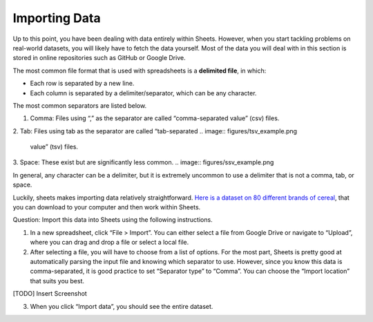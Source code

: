 .. Copyright (C)  Google, Runestone Interactive LLC
    This work is licensed under the Creative Commons Attribution-ShareAlike 4.0
    International License. To view a copy of this license, visit
    http://creativecommons.org/licenses/by-sa/4.0/.

Importing Data
==============

Up to this point, you have been dealing with data entirely within
Sheets. However, when you start tackling problems on real-world
datasets, you will likely have to fetch the data yourself. Most of the
data you will deal with in this section is stored in online repositories
such as GitHub or Google Drive.

The most common file format that is used with spreadsheets is a
**delimited file**, in which:

-  Each row is separated by a new line.
-  Each column is separated by a delimiter/separator, which can be any
   character.

The most common separators are listed below.

1. Comma: Files using “,” as the separator are called “comma-separated
   value” (csv) files.
.. image:: figures/csv_example.png
2. Tab: Files using tab as the separator are called “tab-separated
.. image:: figures/tsv_example.png
   value” (tsv) files.
3. Space: These exist but are significantly less common.
.. image:: figures/ssv_example.png

In general, any character can be a delimiter, but it is extremely
uncommon to use a delimiter that is not a comma, tab, or space.

Luckily, sheets makes importing data relatively straightforward. `Here
is a dataset on 80 different brands of
cereal <https://www.kaggle.com/crawford/80-cereals>`__, that you can
download to your computer and then work within Sheets.

Question: Import this data into Sheets using the following instructions.

1. In a new spreadsheet, click “File > Import”. You can either select a
   file from Google Drive or navigate to “Upload”, where you can drag
   and drop a file or select a local file.
2. After selecting a file, you will have to choose from a list of
   options. For the most part, Sheets is pretty good at automatically
   parsing the input file and knowing which separator to use. However,
   since you know this data is comma-separated, it is good practice to
   set “Separator type” to “Comma”. You can choose the “Import location”
   that suits you best.

[TODO] Insert Screenshot

3. When you click “Import data”, you should see the entire dataset.

.. shortanswer:: all_bran_calories

   What is the calories per serving of All-Bran?
